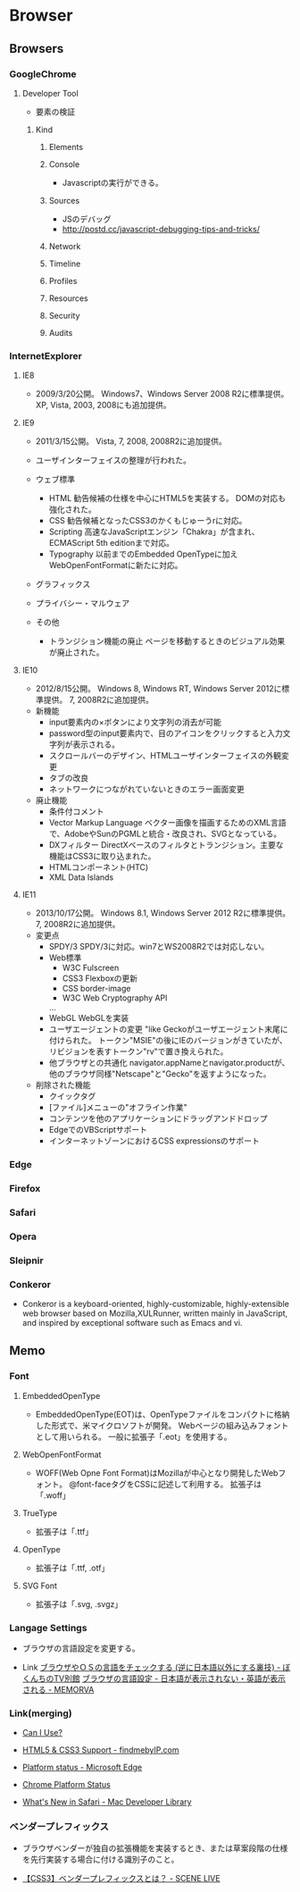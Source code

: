 * Browser
** Browsers
*** GoogleChrome
**** Developer Tool
- 要素の検証

***** Kind
****** Elements
****** Console
- 
  Javascriptの実行ができる。

****** Sources
- JSのデバッグ
- http://postd.cc/javascript-debugging-tips-and-tricks/

****** Network
****** Timeline
****** Profiles
****** Resources
****** Security
****** Audits

*** InternetExplorer
**** IE8
- 
  2009/3/20公開。
  Windows7、Windows Server 2008 R2に標準提供。
  XP, Vista, 2003, 2008にも追加提供。

**** IE9
- 
  2011/3/15公開。
  Vista, 7, 2008, 2008R2に追加提供。
- 
  ユーザインターフェイスの整理が行われた。
- ウェブ標準
  - HTML
    勧告候補の仕様を中心にHTML5を実装する。
    DOMの対応も強化された。
  - CSS
    勧告候補となったCSS3のかくもじゅーうrに対応。
  - Scripting
    高速なJavaScriptエンジン「Chakra」が含まれ、
    ECMAScript 5th editionまで対応。
  - Typography
    以前までのEmbedded OpenTypeに加えWebOpenFontFormatに新たに対応。
- グラフィックス
- プライバシー・マルウェア
  
- その他
  - トランジション機能の廃止
    ページを移動するときのビジュアル効果が廃止された。

**** IE10
- 
  2012/8/15公開。
  Windows 8, Windows RT, Windows Server 2012に標準提供。
  7, 2008R2に追加提供。
- 新機能
  - input要素内の×ボタンにより文字列の消去が可能
  - password型のinput要素内で、目のアイコンをクリックすると入力文字列が表示される。
  - スクロールバーのデザイン、HTMLユーザインターフェイスの外観変更
  - タブの改良
  - ネットワークにつながれていないときのエラー画面変更
- 廃止機能
  - 条件付コメント
  - Vector Markup Language
    ベクター画像を描画するためのXML言語で、AdobeやSunのPGMLと統合・改良され、SVGとなっている。
  - DXフィルター
    DirectXベースのフィルタとトランジション。主要な機能はCSS3に取り込まれた。
  - HTMLコンポーネント(HTC)
  - XML Data Islands

**** IE11
- 
  2013/10/17公開。
  Windows 8.1, Windows Server 2012 R2に標準提供。
  7, 2008R2に追加提供。
- 変更点
  - SPDY/3
    SPDY/3に対応。win7とWS2008R2では対応しない。
  - Web標準
    - W3C Fulscreen
    - CSS3 Flexboxの更新
    - CSS border-image
    - W3C Web Cryptography API
    ...
  - WebGL
    WebGLを実装
  - ユーザエージェントの変更
    "like Geckoがユーザエージェント末尾に付けられた。
    トークン"MSIE"の後にIEのバージョンがきていたが、リビジョンを表すトークン"rv"で置き換えられた。
  - 他ブラウザとの共通化
    navigator.appNameとnavigator.productが、他のブラウザ同様"Netscape"と"Gecko"を返すようになった。
  
- 削除された機能
  - クイックタグ
  - [ファイル]メニューの"オフライン作業"
  - コンテンツを他のアプリケーションにドラッグアンドドロップ
  - EdgeでのVBScriptサポート
  - インターネットゾーンにおけるCSS expressionsのサポート
*** Edge
*** Firefox

*** Safari

*** Opera

*** Sleipnir
*** Conkeror
- 
  Conkeror is a keyboard-oriented, highly-customizable, highly-extensible web browser based on Mozilla,XULRunner,
  written mainly in JavaScript, and inspired by exceptional software such as Emacs and vi.

** Memo
*** Font
**** EmbeddedOpenType
- 
  EmbeddedOpenType(EOT)は、OpenTypeファイルをコンパクトに格納した形式で、米マイクロソフトが開発。
  Webページの組み込みフォントとして用いられる。
  一般に拡張子「.eot」を使用する。

**** WebOpenFontFormat
- 
  WOFF(Web Opne Font Format)はMozillaが中心となり開発したWebフォント。
  @font-faceタグをCSSに記述して利用する。
  拡張子は「.woff」

**** TrueType
- 
  拡張子は「.ttf」

**** OpenType
- 
  拡張子は「.ttf, .otf」

**** SVG Font
- 
  拡張子は「.svg, .svgz」
*** Langage Settings
- 
  ブラウザの言語設定を変更する。

- Link
  [[http://freesoft.tvbok.com/youtube_f/method/browser_jp.html][ブラウザやＯＳの言語をチェックする (逆に日本語以外にする裏技) - ぼくんちのTV別館]]
  [[http://memorva.jp/internet/pc/browser_language.php][ブラウザの言語設定 - 日本語が表示されない・英語が表示される - MEMORVA]]
*** Link(merging)
- [[http://caniuse.com/][Can I Use?]]
- [[http://fmbip.com/litmus/][HTML5 & CSS3 Support - findmebyIP.com]]

- [[https://developer.microsoft.com/en-us/microsoft-edge/platform/status/][Platform status - Microsoft Edge]]
- [[https://www.chromestatus.com/features][Chrome Platform Status]]
- [[https://developer.apple.com/library/mac/releasenotes/General/WhatsNewInSafari/Introduction/Introduction.html][What's New in Safari - Mac Developer Library]]

*** ベンダープレフィックス
- 
  ブラウザベンダーが独自の拡張機能を実装するとき、または草案段階の仕様を先行実装する場合に付ける識別子のこと。
  
- [[http://scene-live.com/page.php?page=43][【CSS3】ベンダープレフィックスとは？ - SCENE LIVE]]
